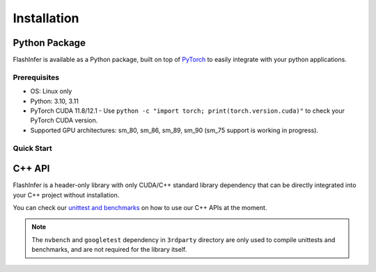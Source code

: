 .. _installation:

Installation
============

Python Package
--------------
FlashInfer is available as a Python package, built on top of `PyTorch <https://pytorch.org/>`_ to
easily integrate with your python applications.

Prerequisites
^^^^^^^^^^^^^

- OS: Linux only
- Python: 3.10, 3.11
- PyTorch CUDA 11.8/12.1
  - Use ``python -c "import torch; print(torch.version.cuda)"`` to check your PyTorch CUDA version.
- Supported GPU architectures: sm_80, sm_86, sm_89, sm_90 (sm_75 support is working in progress).

Quick Start
^^^^^^^^^^^

.. tabs::
    .. tab:: PyTorch CUDA 11.8

        .. code-block:: bash

            pip install flashinfer -i https://flashinfer.ai/whl/cu118/

    .. tab:: PyTorch CUDA 12.1

        .. code-block:: bash

            pip install flashinfer -i https://flashinfer.ai/whl/cu121/


C++ API
-------

FlashInfer is a header-only library with only CUDA/C++ standard library dependency
that can be directly integrated into your C++ project without installation.

You can check our `unittest and benchmarks <https://github.com/flashinfer-ai/flashinfer/tree/main/src>`_ on how to use our C++ APIs at the moment.

.. note::
    The ``nvbench`` and ``googletest`` dependency in ``3rdparty`` directory are only
    used to compile unittests and benchmarks, and are not required for the library itself.
